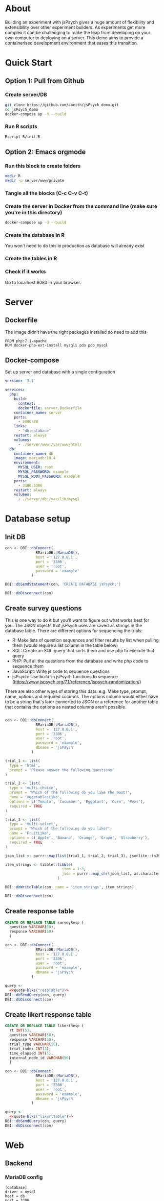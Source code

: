 * About

  Building an experiment with jsPsych gives a huge amount of flexibility and extensibility over other experiment builders. As experiments get more complex it can be challenging to make the leap from developing on your own computer to deploying on a server. This demo aims to provide a containerised development environment that eases this transition. 
  
* Quick Start
** Option 1: Pull from Github
*** Create server/DB
    
    #+begin_src sh
      git clone https://github.com/abeith/jsPsych_demo.git
      cd jsPsych_demo
      docker-compose up -d --build
    #+end_src
  
*** Run R scripts

    #+begin_src R :tangle R/init.R :exports none
      source('R/init_db.R')
      source('R/init_table.R')
      source('R/resp_table.R')
    #+end_src
       
    #+begin_src sh
      Rscript R/init.R
    #+end_src
   
** Option 2: Emacs orgmode
*** Run this block to create folders
     
    #+begin_src sh :results silent
      mkdir R
      mkdir -p server/www/private
    #+end_src
       
*** Tangle all the blocks (C-c C-v C-t)
*** Create the server in Docker from the command line (make sure you're in this directory)

    #+begin_src sh :eval never
      docker-compose up -d --build
    #+end_src
  
*** Create the database in R

    You won't need to do this in production as database will already exist

    #+CALL: init_db()

*** Create the tables in R

    #+CALL: init_table()

    #+CALL: resp_table()
   
*** Check if it works

    Go to localhost:8080 in your browser.
   
* Server
** Dockerfile

   The image didn't have the right packages installed so need to add this
   
   #+begin_src text :tangle server.Dockerfile
     FROM php:7.1-apache
     RUN docker-php-ext-install mysqli pdo pdo_mysql
   #+end_src
  
** Docker-compose

   Set up server and database with a single configuration
   
   #+begin_src yaml :tangle docker-compose.yml
     version: '3.1'
     
     services:
       php:
         build:
           context: .
           dockerfile: server.Dockerfile
         container_name: server
         ports:
           - 8080:80
         links:
           - "db:database"
         restart: always
         volumes:
           - ./server/www:/var/www/html/
       db:
         container_name: db
         image: mariadb:10.4
         environment:
           MYSQL_USER: root
           MYSQL_PASSWORD: example
           MYSQL_ROOT_PASSWORD: example
         ports:
           - 3306:3306
         restart: always
         volumes:
           - ./server/db:/var/lib/mysql
     
     #+end_src

* Database setup
** Init DB

   #+NAME: init_db
   #+begin_src R :results silent :tangle R/init_db.R
     con <- DBI::dbConnect(
                   RMariaDB::MariaDB(),
                   host = '127.0.0.1',
                   port = '3306',
                   user = 'root',
                   password = 'example'
                 )
     
     DBI::dbSendStatement(con, 'CREATE DATABASE jsPsych;')
     
     DBI::dbDisconnect(con)    
   #+end_src
  
** Create survey questions

   This is one way to do it but you'll want to figure out what works best for you. The JSON objects that jsPsych uses are saved as strings in the database table. There are different options for sequencing the trials:
   * R: Make lists of question sequences and filter results by list when pulling them (would require a list column in the table below) 
   * SQL: Create an SQL query that sorts them and use php to execute that query
   * PHP: Pull all the questions from the database and write php code to sequence them
   * JavaScript: Write js code to sequence questions
   * jsPsych: Use build-in jsPsych functions to sequence (https://www.jspsych.org/7.1/reference/jspsych-randomization/)

   There are also other ways of storing this data: e.g. Make type, prompt, name, options and required columns. The options column would either have to be a string that's later converted to JSON or a reference for another table that contains the options as nested columns aren't possible.
  
   #+NAME: init_table
   #+begin_src R :results silent :tangle R/init_table.R
   
     con <- DBI::dbConnect(
                   RMariaDB::MariaDB(),
                   host = '127.0.0.1',
                   port = '3306',
                   user = 'root',
                   password = 'example',
                   dbname = 'jsPsych'
                 )
    
     trial_1 <- list(
       type = 'html',
       prompt = 'Please answer the following questions'
     )
    
     trial_2 <- list(
       type = 'multi-choice',
       prompt = 'Which of the following do you like the most?',
       name = 'VegetablesLike',
       options = c('Tomato', 'Cucumber', 'Eggplant', 'Corn', 'Peas'),
       required = TRUE
     )
    
     trial_3 <- list(
       type = 'multi-select',
       prompt = 'Which of the following do you like?',
       name = 'FruitLike',
       options = c('Apple', 'Banana', 'Orange', 'Grape', 'Strawberry'),
       required = TRUE
     )
    
     json_list <- purrr::map(list(trial_1, trial_2, trial_3), jsonlite::toJSON, auto_unbox = TRUE)
    
     item_strings <- tibble::tibble(
                               item = 1:3,
                               json = purrr::map_chr(json_list, as.character)
                             )
    
     DBI::dbWriteTable(con, name = 'item_strings', item_strings)
    
     DBI::dbDisconnect(con)
   #+end_src

** Create response table

   #+NAME: respTable
   #+begin_src sql
     CREATE OR REPLACE TABLE surveyResp (
       question VARCHAR(50),
       response VARCHAR(50)
       )
   #+end_src

   #+NAME: resp_table
   #+begin_src R :colnames yes :noweb yes :results silent :tangle R/resp_table.R
     con <- DBI::dbConnect(
                   RMariaDB::MariaDB(),
                   host = '127.0.0.1',
                   port = '3306',
                   user = 'root',
                   password = 'example',
                   dbname = 'jsPsych'
                 )
       
     query <- 
       <<quote-blks("respTable")>>
     DBI::dbSendQuery(con, query)
     DBI::dbDisconnect(con)
   #+end_src
   
** Create likert response table

   #+NAME: likertTable
   #+begin_src sql
     CREATE OR REPLACE TABLE likertResp (
       rt INT(5),
       question VARCHAR(50),
       response VARCHAR(50),
       trial_type VARCHAR(50),
       trial_index INT(3),
       time_elapsed INT(5),
       internal_node_id VARCHAR(50)
       )
   #+end_src

   #+NAME: likert_table
   #+begin_src R :colnames yes :noweb yes :results silent
     con <- DBI::dbConnect(
                   RMariaDB::MariaDB(),
                   host = '127.0.0.1',
                   port = '3306',
                   user = 'root',
                   password = 'example',
                   dbname = 'jsPsych'
                 )
       
     query <- 
       <<quote-blks("likertTable")>>
     DBI::dbSendQuery(con, query)
     DBI::dbDisconnect(con)
   #+end_src
   
   
* Web
** Backend
*** MariaDB config

    #+begin_src text :tangle server/www/private/conf.ini
      [database]
      driver = mysql
      host = db
      port = 3306          
      dbname = jsPsych
      username = root
      password = example
    #+end_src

*** PHP connection class

    #+begin_src php :tangle server/www/private/dbConnect.php
      <?php
      class dbConnect {
          private $pdo = null;
     
          public function getPDO(){
              return $this->pdo;
          }
     
          public function __construct(){
              try {
                  $conf = parse_ini_file(__DIR__ . '/conf.ini', true);
                  $dsn = sprintf('mysql:host=%s;port=%s;dbname=%s', $conf['database']['host'], $conf['database']['port'], $conf['database']['dbname']);
                  $username = $conf['database']['username'];
                  $password = $conf['database']['password'];
     
                  $this->pdo = new PDO($dsn, $username, $password);
                  // set the PDO error mode to exception
                  $this->pdo->setAttribute(PDO::ATTR_ERRMODE, PDO::ERRMODE_EXCEPTION);
              } catch(PDOException $e) {
                  echo "<script>console.log('Connection failed: " . $e->getMessage() . "')</script>";
              }
          }
      }
    #+end_src
   
*** htaccess

    This prevents anyone looking at this folder
   
    #+begin_src .htaccess :tangle server/www/private/.htaccess
     <Location />
     Order deny, allow
     </Location>
    #+end_src
  
*** php scripts

    Replacing these with a REST API built with a modern framework would be much cleaner. Could potentially remove need to know any PHP or SQL.

    * JS: express.js
      * Already writing JS code but would require a different deployment server
    * PHP: Laravel or Symfony
      * Probably would still require a different deployment server so limited benefits
    * R: PlumbeR
      * Using dbplyr for complex SQL queries would be very nice. Could also use it to handle complex analysis for dynamic experiments. Not sure how plumbeR compares to JS/Python equivalents in terms of performance.
    * Python: Django or Flask
      * Adds a new language but would have similar benefits to plumbeR but with a very active developer community.
    
**** fetchTrials.php
     Fetch trials from database using php
   
      #+begin_src php :tangle server/www/fetchTrials.php
        <?php
     
        require_once(__DIR__ . '/private/dbConnect.php');
        $dbCon = new dbConnect();
        $pdo = $dbCon->getPDO();
     
        $query = "SELECT * FROM item_strings";
     
        $sth = $pdo->query($query);
     
        $result = $sth->fetchAll(PDO::FETCH_ASSOC);
     
        echo json_encode($result);
     
        ?> 
      #+end_src

**** saveResponses.php

     #+begin_src php :tangle server/www/saveResponses.php
       <?php
      
       require_once(__DIR__ . '/private/dbConnect.php');
       $dbCon = new dbConnect();
       $pdo = $dbCon->getPDO();
      
       $post_json = json_decode(file_get_contents('php://input'), true);
      
       $query = "INSERT INTO surveyResp ";
       $query .= "(question, response) ";
       $query .= "VALUES (:question, :response)";
      
       $stmt = $pdo->prepare($query);
      
       try{
      
           foreach($post_json as $question => $response){
            
               $data = array(
                   ':question' => $question,
                   ':response' => $response
                   );
      
               $stmt->execute($data);
           }
      
           header('Content-Type: application/json');
           echo json_encode(array('success' => TRUE));
       }catch(PDOException $e){
           http_response_code(500);
           echo $e->getMessage();
       };
     #+end_src
     
** Frontend
*** index.php

     Basic web page. Using a remote version of jsPsych for ease but this shouldn't be done in production. Saved this as php because that's the default index for the server.
   
      #+begin_src html :tangle server/www/index.php
        <!DOCTYPE html>
        <html>
          <head>
            <script src="https://unpkg.com/jspsych@7.1.0"></script>
            <link href="https://unpkg.com/jspsych@7.1.0/css/jspsych.css" rel="stylesheet" type="text/css" />
            <script src="https://unpkg.com/@jspsych/plugin-survey"></script>
          </head>
          <body>
            <script src="experiment.js"></script>
          </body>
        </html>
      #+end_src

*** experiment.js
  
    Read trials from database and run jsPsych experiment.

    Notes
    * Switched to using fetch API instead of XMLHttpRequest. Syntax is a bit cleaner and works well with async/await
    * Wrangling of jsPsych data object here is unpleasant but it works for demo purposes.
    * Data could also be sent at end of trial rather than end of experiment. This might be preferable as a function could be written for each trial type.
    * Used two different ways of writing functions. In this example I think =run_experiment()= is actually loaded before =postData()= but =postData()= is namespaced first? This is to do with /hoisting/. Functions defined as functions are hoisted to the top but functions defined as constants are evaluated sequentially. Leaving this for now as need to think about which way is best here and be consistent.
   
    #+begin_src js :tangle server/www/experiment.js
      const postData = async(data, uri) => {
          const settings = {
              method: 'POST',
              headers: {
                  Accept: 'application/json',
                  'Content-Type': 'application/json'
              },
              body: JSON.stringify(data)
          };
      
          try{
              const fetchResponse = await fetch(uri, settings);
              const data = await fetchResponse.json();
              console.log(data);
              return data;
          } catch(e){
              console.log(e);
              return false;
          }
      };
      
      var jsPsych = initJsPsych({
          on_finish: function(){
              let responses = jsPsych.data.get().trials[0].response;
              let questions = Object.keys(responses);
              questions.map(x => responses[x] = JSON.stringify(responses[x]))
      
              postData(responses, 'saveResponses.php')
          }
      });
      
      async function run_experiment(){
          let data = await postData({session_id: '1'}, 'fetchTrials.php');
          console.log(data);
      
          let pages = data.map(x => JSON.parse(x.json));
      
          let trial = {
              type: jsPsychSurvey,
              pages: [pages]
          };
      
          console.log(trial);
      
          let timeline = [trial];
      
          jsPsych.run(timeline);
      
      }
      
      run_experiment();
    #+end_src
    
* Utility
** SQL sourcing

   Got this from https://orgmode.org/worg/org-contrib/babel/languages/ob-doc-sql.html. Lets you write tidy SQL and source it in R.
    
   #+name: quote-blks
   #+BEGIN_SRC emacs-lisp :var blk="abc" :var sep="\"\n\""
     (save-excursion
       (replace-regexp-in-string "\"\"" ""
                                 (mapconcat
                                  (lambda (x)
                                    (org-babel-goto-named-src-block x)
                                    (format "%S" (cadr  (org-babel-get-src-block-info  t))))
                                  (split-string blk "," t)
                                  sep)
                                 t t))
   #+END_SRC

** Uglify SQL

   Same idea as above but removes excess whitespace so code can be pasted into PHP as string without formatting. Good for very complex SQL queries.
   
   #+name: uglify-sql
   #+BEGIN_SRC emacs-lisp :var blk="abc" :var sep="\"\n\""
         (save-excursion
           (replace-regexp-in-string "[\n\s]+" " "
                                     (mapconcat
                                      (lambda (x)
                                        (org-babel-goto-named-src-block x)
                                        (format "%S" (cadr  (org-babel-get-src-block-info  t))))
                                      (split-string blk "," t)
                                      sep)
                                     t t)
                                     )
   #+END_SRC

* Analysis

** Check responses
   
   #+begin_src R
     library(DBI)
     library(tidyverse)
    
     con <- dbConnect(
       RMariaDB::MariaDB(),
       host = '127.0.0.1',
       port = '3306',
       user = 'root',
       password = 'example',
       dbname = 'jsPsych'
     )
    
     df <- tbl(con, 'surveyResp') %>%
       collect()
    
     dbDisconnect(con)
    
     tail(df)
    
   #+end_src
   
* Alternative insert method

  Write an SQL procedure to insert data. We then need to provide a JSON object as a string with all of these parameters
  
  #+name: insertProc
  #+begin_src sql
    CREATE OR REPLACE PROCEDURE insertLikertResp(IN json VARCHAR(9999))
      INSERT INTO likertResp (rt, question, response, trial_type, trial_index, time_elapsed, internal_node_id)
      VALUES(
        JSON_EXTRACT(json, '$.rt'),
        JSON_EXTRACT(json, '$.question'),
        JSON_EXTRACT(json, '$.response'),
        JSON_EXTRACT(json, '$.trial_type'),
        JSON_EXTRACT(json, '$.trial_index'),
        JSON_EXTRACT(json, '$.time_elapsed'),
        JSON_EXTRACT(json, '$.internal_node_id')
      )
  #+end_src

  Execute this code in R (orgmode only)
  
   #+begin_src R :colnames yes :noweb yes :results silent
     con <- DBI::dbConnect(
                   RMariaDB::MariaDB(),
                   host = '127.0.0.1',
                   port = '3306',
                   user = 'root',
                   password = 'example',
                   dbname = 'jsPsych'
                 )
       
     query <- 
       <<quote-blks("insertProc")>>
     DBI::dbSendStatement(con, query)
     DBI::dbDisconnect(con)
   #+end_src
  
  Tidy the object up a little in JS to get rid of nested arrays since all trials are individual responses.

  #+begin_src js :results output
    let json =   
        {
            "trials": [
                {
                    "rt": 2850,
                    "response": {
                        "Vegetables": "2"
                    },
                    "question_order": [
                        0
                    ],
                    "trial_type": "survey-likert",
                    "trial_index": 0,
                    "time_elapsed": 2852,
                    "internal_node_id": "0.0-0.0"
                },
                {
                    "rt": 2048,
                    "response": {
                        "Fruit": 1
                    },
                    "question_order": [
                        0
                    ],
                    "trial_type": "survey-likert",
                    "trial_index": 1,
                    "time_elapsed": 4902,
                    "internal_node_id": "0.0-1.0"
                },
                {
                    "rt": 1948,
                    "response": {
                        "Meat": 3
                    },
                    "question_order": [
                        0
                    ],
                    "trial_type": "survey-likert",
                    "trial_index": 2,
                    "time_elapsed": 6852,
                    "internal_node_id": "0.0-2.0"
                }
            ]
        }
    
    let json_trials =  json.trials.map(x => {
    
        let question = Object.keys(x.response)[0];
        let response = x.response[question];
    
        return({
            rt: x.rt,
            question: question, 
            response: response,
            trial_type: x.trial_type,
            trial_index: x.trial_index,
            time_elapsed: x.time_elapsed,
            internal_node_id: x.internal_node_id
        })
    
    });
    
    let trial_data = {
        json_trials: json_trials,
        proc_method: 'insertLikertResp'
    };
    
    // run postData(trial_data, 'theNameOfTheGeneralPurposeProcedureScriptShownBelow.php')
    console.log(JSON.stringify(trial_data));
    
  #+end_src

  #+RESULTS:
  : {"json_trials":[{"rt":2850,"question":"Vegetables","response":"2","trial_type":"survey-likert","trial_index":0,"time_elapsed":2852,"internal_node_id":"0.0-0.0"},{"rt":2048,"question":"Fruit","response":1,"trial_type":"survey-likert","trial_index":1,"time_elapsed":4902,"internal_node_id":"0.0-1.0"},{"rt":1948,"question":"Meat","response":3,"trial_type":"survey-likert","trial_index":2,"time_elapsed":6852,"internal_node_id":"0.0-2.0"}],"proc_method":"insertLikertResp"}

  Then in PHP just loop through the array of objects and use procedure to insert.
  
  #+begin_src php
    // Get this from POST
    $json_string = '{"json_trials":[{"rt":2850,"question":"Vegetables","response":"2","trial_type":"survey-likert","trial_index":0,"time_elapsed":2852,"internal_node_id":"0.0-0.0"},{"rt":2048,"question":"Fruit","response":1,"trial_type":"survey-likert","trial_index":1,"time_elapsed":4902,"internal_node_id":"0.0-1.0"},{"rt":1948,"question":"Meat","response":3,"trial_type":"survey-likert","trial_index":2,"time_elapsed":6852,"internal_node_id":"0.0-2.0"}],"proc_method":"insertLikertResp"}';
    
    $post_json = json_decode($json_string, true);
    
    $pdo = new PDO('mysql:host=127.0.0.1;port=3306;dbname=jsPsych', 'root', 'example');
    
    $sql_proc = 'CALL ' . $post_json['proc_method'] . '(?)';
        
    $sth = $pdo->prepare($sql_proc);
    
    foreach($post_json['json_trials'] as $x){
    
        $sth->bindValue(1, json_encode($x), PDO::PARAM_STR);
        $sth->execute();
    };
  #+end_src

  #+RESULTS:
  
